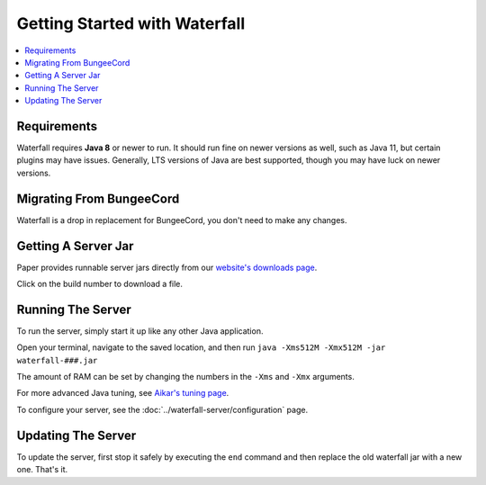 ==============================
Getting Started with Waterfall
==============================

.. contents::
   :depth: 1
   :local:

Requirements
~~~~~~~~~~~~

Waterfall requires **Java 8** or newer to run. It should run fine on newer versions
as well, such as Java 11, but certain plugins may have issues. Generally, LTS
versions of Java are best supported, though you may have luck on newer versions.

Migrating From BungeeCord
~~~~~~~~~~~~~~~~~~~~~~~~~~~~~~~~~

Waterfall is a drop in replacement for BungeeCord, you don't need to make any changes.

Getting A Server Jar
~~~~~~~~~~~~~~~~~~~~~

Paper provides runnable server jars directly from our `website's downloads page <https://papermc.io/downloads#Waterfall>`_.

Click on the build number to download a file.

Running The Server
~~~~~~~~~~~~~~~~~~

To run the server, simply start it up like any other Java application.

Open your terminal, navigate to the saved location, and then run
``java -Xms512M -Xmx512M -jar waterfall-###.jar``

The amount of RAM can be set by changing the numbers in the ``-Xms`` and ``-Xmx``
arguments.

For more advanced Java tuning, see `Aikar's tuning page <https://mcflags.emc.gs>`_.

To configure your server, see the :doc:`../waterfall-server/configuration` page.

Updating The Server
~~~~~~~~~~~~~~~~~~~

To update the server, first stop it safely by executing the ``end`` command
and then replace the old waterfall jar with a new one. That's it.

